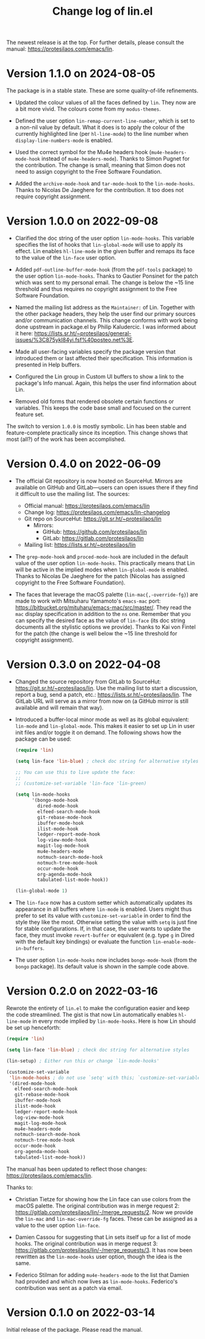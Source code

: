 #+TITLE: Change log of lin.el
#+AUTHOR: Protesilaos Stavrou
#+EMAIL: info@protesilaos.com
#+OPTIONS: ':nil toc:nil num:nil author:nil email:nil

The newest release is at the top.  For further details, please consult
the manual: <https://protesilaos.com/emacs/lin>.

* Version 1.1.0 on 2024-08-05

The package is in a stable state. These are some quality-of-life
refinements.

- Updated the colour values of all the faces defined by ~lin~. They
  now are a bit more vivid. The colours come from my ~modus-themes~.

- Defined the user option ~lin-remap-current-line-number~, which is
  set to a non-nil value by default. What it does is to apply the
  colour of the currently highlighted line (per ~hl-line-mode~) to the
  line number when ~display-line-numbers-mode~ is enabled.

- Used the correct symbol for the Mu4e headers hook
  (~mu4e-headers-mode-hook~ instead of ~mu4e-headers-mode~). Thanks to
  Simon Pugnet for the contribution. The change is small, meaning that
  Simon does not need to assign copyright to the Free Software
  Foundation.

- Added the ~archive-mode-hook~ and ~tar-mode-hook~ to the
  ~lin-mode-hooks~. Thanks to Nicolas De Jaeghere for the
  contribution. It too does not require copyright assignment.

* Version 1.0.0 on 2022-09-08

+ Clarified the doc string of the user option ~lin-mode-hooks~.  This
  variable specifies the list of hooks that ~lin-global-mode~ will use
  to apply its effect.  Lin enables ~hl-line-mode~ in the given buffer
  and remaps its face to the value of the ~lin-face~ user option.

+ Added ~pdf-outline-buffer-mode-hook~ (from the =pdf-tools= package) to
  the user option ~lin-mode-hooks~.  Thanks to Gautier Ponsinet for the
  patch which was sent to my personal email.  The change is below the
  ~15 line threshold and thus requires no copyright assignment to the
  Free Software Foundation.

+ Named the mailing list address as the =Maintainer:= of Lin.  Together
  with the other package headers, they help the user find our primary
  sources and/or communication channels.  This change conforms with work
  being done upstream in package.el by Philip Kaludercic.  I was
  informed about it here:
  <https://lists.sr.ht/~protesilaos/general-issues/%3C875ykl84yi.fsf%40posteo.net%3E>.

+ Made all user-facing variables specify the package version that
  introduced them or last affected their specification.  This
  information is presented in Help buffers.

+ Configured the Lin group in Custom UI buffers to show a link to the
  package's Info manual.  Again, this helps the user find information
  about Lin.

+ Removed old forms that rendered obsolete certain functions or
  variables.  This keeps the code base small and focused on the current
  feature set.

The switch to version =1.0.0= is mostly symbolic.  Lin has been stable
and feature-complete practically since its inception.  This change shows
that most (all?) of the work has been accomplished.

* Version 0.4.0 on 2022-06-09

+ The official Git repository is now hosted on SourceHut.  Mirrors are
  available on GitHub and GitLab---users can open issues there if they
  find it difficult to use the mailing list.  The sources:

  - Official manual: <https://protesilaos.com/emacs/lin>
  - Change log: <https://protesilaos.com/emacs/lin-changelog>
  - Git repo on SourceHut: <https://git.sr.ht/~protesilaos/lin>
    + Mirrors:
      - GitHub: <https://github.com/protesilaos/lin>
      - GitLab: <https://gitlab.com/protesilaos/lin>
  - Mailing list: <https://lists.sr.ht/~protesilaos/lin>

+ The ~grep-mode-hook~ and ~proced-mode-hook~ are included in the
  default value of the user option ~lin-mode-hooks~.  This practically
  means that Lin will be active in the implied modes when
  ~lin-global-mode~ is enabled.  Thanks to Nicolas De Jaeghere for the
  patch (Nicolas has assigned copyright to the Free Software
  Foundation).

+ The faces that leverage the macOS palette (~lin-mac{,-override-fg}~)
  are made to work with Mitsuharu Yamamoto's =emacs-mac= port:
  <https://bitbucket.org/mituharu/emacs-mac/src/master/>.  They read the
  =mac= display specification in addition to the =ns= one.  Remember
  that you can specify the desired face as the value of ~lin-face~ (its
  doc string documents all the stylistic options we provide).  Thanks to
  Kai von Fintel for the patch (the change is well below the ~15 line
  threshold for copyright assignment).

* Version 0.3.0 on 2022-04-08

+ Changed the source repository from GitLab to SourceHut:
  <https://git.sr.ht/~protesilaos/lin>.  Use the mailing list to start a
  discussion, report a bug, send a patch, etc.:
  <https://lists.sr.ht/~protesilaos/lin>.  The GitLab URL will serve as
  a mirror from now on (a GitHub mirror is still available and will
  remain that way).

+ Introduced a buffer-local minor mode as well as its global equivalent:
  ~lin-mode~ and ~lin-global-mode~.  This makes it easier to set up Lin
  in user init files and/or toggle it on demand.  The following shows
  how the package can be used:

  #+begin_src emacs-lisp
(require 'lin)

(setq lin-face 'lin-blue) ; check doc string for alternative styles

;; You can use this to live update the face:
;;
;; (customize-set-variable 'lin-face 'lin-green)

(setq lin-mode-hooks
      '(bongo-mode-hook
        dired-mode-hook
        elfeed-search-mode-hook
        git-rebase-mode-hook
        ibuffer-mode-hook
        ilist-mode-hook
        ledger-report-mode-hook
        log-view-mode-hook
        magit-log-mode-hook
        mu4e-headers-mode
        notmuch-search-mode-hook
        notmuch-tree-mode-hook
        occur-mode-hook
        org-agenda-mode-hook
        tabulated-list-mode-hook))

(lin-global-mode 1)
  #+end_src

+ The ~lin-face~ now has a custom setter which automatically updates its
  appearance in all buffers where ~lin-mode~ is enabled.  Users might
  thus prefer to set its value with ~customize-set-variable~ in order to
  find the style they like the most.  Otherwise setting the value with
  ~setq~ is just fine for stable configurations.  If, in that case, the
  user wants to update the face, they must invoke ~revert-buffer~ or
  equivalent (e.g. type =g= in Dired with the default key bindings) or
  evaluate the function ~lin-enable-mode-in-buffers~.

+ The user option ~lin-mode-hooks~ now includes ~bongo-mode-hook~ (from
  the =bongo= package).  Its default value is shown in the sample code
  above.

* Version 0.2.0 on 2022-03-16

Rewrote the entirety of =lin.el= to make the configuration easier and
keep the code streamlined.  The gist is that now Lin automatically
enables ~hl-line-mode~ in every mode implied by ~lin-mode-hooks~.  Here
is how Lin should be set up henceforth:

#+begin_src emacs-lisp
(require 'lin)

(setq lin-face 'lin-blue) ; check doc string for alternative styles

(lin-setup) ; Either run this or change `lin-mode-hooks'

(customize-set-variable
 'lin-mode-hooks ; do not use `setq' with this; `customize-set-variable' runs `lin-setup' automatically
 '(dired-mode-hook
   elfeed-search-mode-hook
   git-rebase-mode-hook
   ibuffer-mode-hook
   ilist-mode-hook
   ledger-report-mode-hook
   log-view-mode-hook
   magit-log-mode-hook
   mu4e-headers-mode
   notmuch-search-mode-hook
   notmuch-tree-mode-hook
   occur-mode-hook
   org-agenda-mode-hook
   tabulated-list-mode-hook))
#+end_src

The manual has been updated to reflect those changes:
<https://protesilaos.com/emacs/lin>.

Thanks to:

+ Christian Tietze for showing how the Lin face can use colors from the
  macOS palette.  The original contribution was in merge request 2:
  <https://gitlab.com/protesilaos/lin/-/merge_requests/2>.  Now we
  provide the ~lin-mac~ and ~lin-mac-override-fg~ faces.  These can be
  assigned as a value to the user option ~lin-face~.

+ Damien Cassou for suggesting that Lin sets itself up for a list of
  mode hooks.  The original contribution was in merge request 3:
  <https://gitlab.com/protesilaos/lin/-/merge_requests/3>.  It has now
  been rewritten as the ~lin-mode-hooks~ user option, though the idea is
  the same.

+ Federico Stilman for adding ~mu4e-headers-mode~ to the list that
  Damien had provided and which now lives as ~lin-mode-hooks~.
  Federico's contribution was sent as a patch via email.

* Version 0.1.0 on 2022-03-14

Initial release of the package.  Please read the manual.
